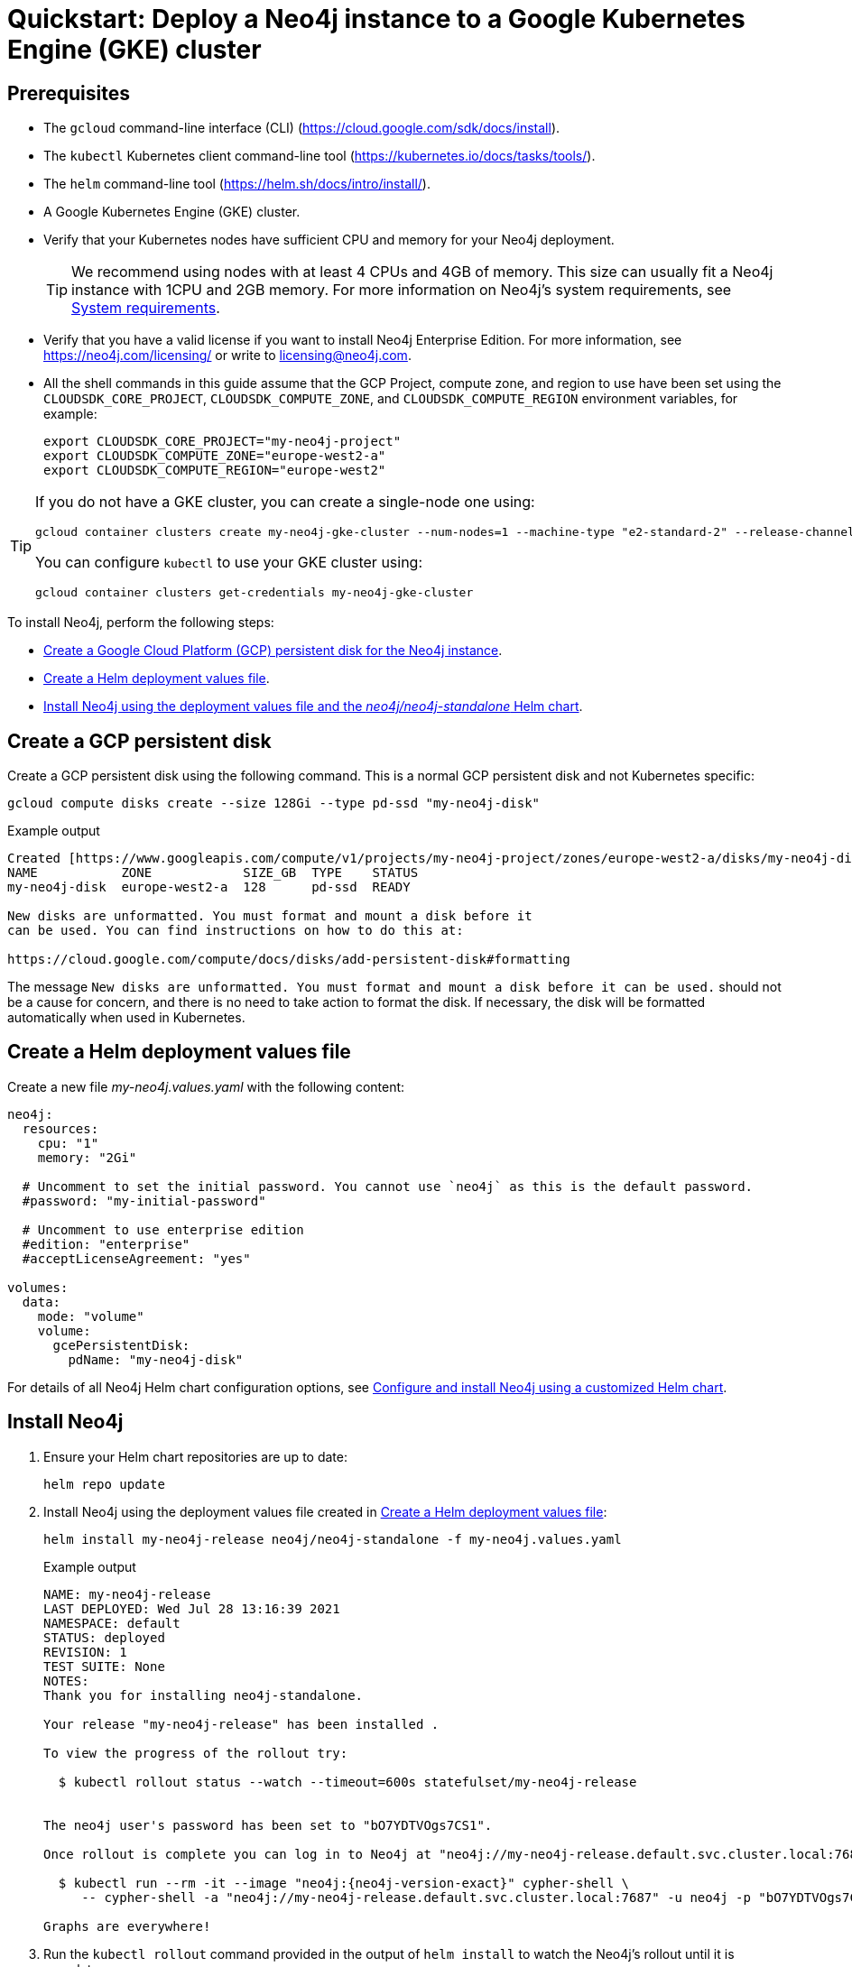 :description: A quick start guide for deploying a Neo4j instance to a Google Kubernetes Engine (GKE) cluster using Neo4j Helm charts.
[[quickstart-gcp-gke]]
= Quickstart: Deploy a Neo4j instance to a Google Kubernetes Engine (GKE) cluster
:description: A quick start guide for deploying a Neo4j instance to a Google Kubernetes Engine (GKE) cluster using Neo4j Helm charts. 

[[gke-prerequisites]]
== Prerequisites

* The `gcloud` command-line interface (CLI) (https://cloud.google.com/sdk/docs/install).
* The `kubectl` Kubernetes client command-line tool (https://kubernetes.io/docs/tasks/tools/).
* The `helm` command-line tool (https://helm.sh/docs/intro/install/).
* A Google Kubernetes Engine (GKE) cluster.
* Verify that your Kubernetes nodes have sufficient CPU and memory for your Neo4j deployment.
+
[TIP]
====
We recommend using nodes with at least 4 CPUs and 4GB of memory.
This size can usually fit a Neo4j instance with 1CPU and 2GB memory.
For more information on Neo4j's system requirements, see xref:installation/requirements.adoc[System requirements].
====
* Verify that you have a valid license if you want to install Neo4j Enterprise Edition.
For more information, see https://neo4j.com/licensing/ or write to licensing@neo4j.com.
* All the shell commands in this guide assume that the GCP Project, compute zone, and region to use have been set using the `CLOUDSDK_CORE_PROJECT`, `CLOUDSDK_COMPUTE_ZONE`, and `CLOUDSDK_COMPUTE_REGION` environment variables, for example:
+
[source, shell]
----
export CLOUDSDK_CORE_PROJECT="my-neo4j-project"
export CLOUDSDK_COMPUTE_ZONE="europe-west2-a"
export CLOUDSDK_COMPUTE_REGION="europe-west2"
----


[TIP]
====
If you do not have a GKE cluster, you can create a single-node one using:

[source, shell]
----
gcloud container clusters create my-neo4j-gke-cluster --num-nodes=1 --machine-type "e2-standard-2" --release-channel "stable"
----

You can configure `kubectl` to use your GKE cluster using:

[source, shell]
----
gcloud container clusters get-credentials my-neo4j-gke-cluster
----
====

[[gke-quickstart-overview]]

To install Neo4j, perform the following steps:

* xref:kubernetes/quickstart-gke.adoc#gke-persistent-disk[Create a Google Cloud Platform (GCP) persistent disk for the Neo4j instance].
* xref:kubernetes/quickstart-gke.adoc#gke-values-file[Create a Helm deployment values file].
* xref:kubernetes/quickstart-gke.adoc#gke-install-helm[Install Neo4j using the deployment values file and the _neo4j/neo4j-standalone_ Helm chart].


[[gke-persistent-disk]]
== Create a GCP persistent disk

Create a GCP persistent disk using the following command.
This is a normal GCP persistent disk and not Kubernetes specific:

[source, shell]
----
gcloud compute disks create --size 128Gi --type pd-ssd "my-neo4j-disk"
----

.Example output
[source, role=noheader]
----
Created [https://www.googleapis.com/compute/v1/projects/my-neo4j-project/zones/europe-west2-a/disks/my-neo4j-disk].
NAME           ZONE            SIZE_GB  TYPE    STATUS
my-neo4j-disk  europe-west2-a  128      pd-ssd  READY

New disks are unformatted. You must format and mount a disk before it
can be used. You can find instructions on how to do this at:

https://cloud.google.com/compute/docs/disks/add-persistent-disk#formatting
----

The message `New disks are unformatted. You must format and mount a disk before it can be used.` should not be a cause for concern, and there is no need to take action to format the disk.
If necessary, the disk will be formatted automatically when used in Kubernetes.


[[gke-values-file]]
== Create a Helm deployment values file

Create a new file _my-neo4j.values.yaml_ with the following content:

[source, yaml]
----
neo4j:
  resources:
    cpu: "1"
    memory: "2Gi"

  # Uncomment to set the initial password. You cannot use `neo4j` as this is the default password.
  #password: "my-initial-password"

  # Uncomment to use enterprise edition
  #edition: "enterprise"
  #acceptLicenseAgreement: "yes"

volumes:
  data:
    mode: "volume"
    volume:
      gcePersistentDisk:
        pdName: "my-neo4j-disk"

----

For details of all Neo4j Helm chart configuration options, see xref:kubernetes/configuration.adoc[Configure and install Neo4j using a customized Helm chart].

[[gke-install-helm]]
== Install Neo4j

. Ensure your Helm chart repositories are up to date:
+
[source, shell]
----
helm repo update
----
+
. Install Neo4j using the deployment values file created in xref:kubernetes/quickstart-gke.adoc#gke-values-file[Create a Helm deployment values file]:
+
[source, shell, subs="attributes"]
----
helm install my-neo4j-release neo4j/neo4j-standalone -f my-neo4j.values.yaml
----
+
.Example output
[source, role=noheader, subs="attributes"]
----
NAME: my-neo4j-release
LAST DEPLOYED: Wed Jul 28 13:16:39 2021
NAMESPACE: default
STATUS: deployed
REVISION: 1
TEST SUITE: None
NOTES:
Thank you for installing neo4j-standalone.

Your release "my-neo4j-release" has been installed .

To view the progress of the rollout try:

  $ kubectl rollout status --watch --timeout=600s statefulset/my-neo4j-release


The neo4j user's password has been set to "bO7YDTVOgs7CS1".

Once rollout is complete you can log in to Neo4j at "neo4j://my-neo4j-release.default.svc.cluster.local:7687". Try:

  $ kubectl run --rm -it --image "neo4j:{neo4j-version-exact}" cypher-shell \
     -- cypher-shell -a "neo4j://my-neo4j-release.default.svc.cluster.local:7687" -u neo4j -p "bO7YDTVOgs7CS1"

Graphs are everywhere!
----
+
. Run the `kubectl rollout` command provided in the output of `helm install` to watch the Neo4j's rollout until it is complete.
+
[source, shell]
----
kubectl rollout status --watch --timeout=600s statefulset/my-neo4j-release
----
+
[NOTE]
====
Since you have not passed a password for the `neo4j` user, the Neo4j Helm chart has set an automatically generated one.
You can find it in the Helm install output.
Please make a note of it.
====

[[gke-verify-install]]
== Verify the installation

. Check that the `statefulset` is OK.
Initially it will not be ready but just check there is something there.
+
[source, shell]
----
kubectl --namespace default get statefulsets
----
+
[source, role=noheader]
----
NAME               READY   AGE
my-neo4j-release   1/1     2m11s
----
+
. Check that the pod is `Running`:
+
[source, shell]
----
kubectl --namespace default get pods
----
+
[source, role=noheader]
----
NAME                 READY   STATUS    RESTARTS   AGE
my-neo4j-release-0   1/1     Running   0          16m
----
+
. Check that the pod logs look OK:
+
[source, shell]
----
kubectl --namespace default exec my-neo4j-release-0 -- tail -n50 /logs/neo4j.log
----
+
[source, role=noheader, subs="attributes"]
----
2021-07-28 12:45:50.267+0000 INFO  Command expansion is explicitly enabled for configuration
2021-07-28 12:45:50.280+0000 INFO  Starting...
2021-07-28 12:45:55.680+0000 INFO  ======== Neo4j {neo4j-version-exact} ========
2021-07-28 12:46:00.006+0000 INFO  Bolt enabled on [0:0:0:0:0:0:0:0%0]:7687.
2021-07-28 12:46:02.476+0000 INFO  Remote interface available at http://localhost:7474/
2021-07-28 12:46:02.478+0000 INFO  Started.
----
+
. Check that the services look OK:
+
[source, shell]
----
kubectl get services --namespace default
----
+
[source, role=noheader]
----
NAME                     TYPE           CLUSTER-IP      EXTERNAL-IP    PORT(S)                                        AGE
kubernetes               ClusterIP      10.112.0.1      <none>         443/TCP                                        28h
my-neo4j-release         ClusterIP      10.112.10.159   <none>         7687/TCP,7474/TCP,7473/TCP                     41m
my-neo4j-release-admin   ClusterIP      10.112.4.73     <none>         6362/TCP,7687/TCP,7474/TCP,7473/TCP            41m
my-neo4j-release-neo4j   LoadBalancer   10.112.6.75     34.140.48.23   7474:31420/TCP,7473:31591/TCP,7687:31650/TCP   41m
----
+
. In a web browser, open the Neo4j Browser at _http://<EXTERNAL-IP>:7474/browser_.
. Use the automatically generated password (as printed in the output of the `helm install` command) or the one you have configured in the _my-neo4j.values.yaml_ file.

[[gke-uninstall-cleanup]]
== Uninstall Neo4j and clean up the created resources

[[gke-uninstall]]
=== Uninstall Neo4j Helm deployment

Uninstall the Neo4j Helm deployment.

[source, shell]
----
helm uninstall my-neo4j-release
----

.Example output
[source, role=noheader]
----
release "my-neo4j-release" uninstalled
----

Uninstalling the Helm release does not remove the GCP persistent disk, nor does it remove the data it contains.

[source, shell]
----
gcloud compute disks describe "my-neo4j-disk"
----

.Example output
[source, role=noheader]
----
creationTimestamp: '2021-07-28T04:54:59.385-07:00'
id: '756334900703722364'
kind: compute#disk
labelFingerprint: 42WmSpB8rSM=
lastAttachTimestamp: '2021-07-28T05:45:03.723-07:00'
lastDetachTimestamp: '2021-07-28T06:00:18.793-07:00'
name: my-neo4j-disk
physicalBlockSizeBytes: '4096'
selfLink: https://www.googleapis.com/compute/v1/projects/my-neo4j-project/zones/europe-west2-a/disks/my-neo4j-disk
sizeGb: '128'
status: READY
type: https://www.googleapis.com/compute/v1/projects/my-neo4j-project/zones/europe-west2-a/diskTypes/pd-ssd
zone: https://www.googleapis.com/compute/v1/projects/my-neo4j-project/zones/europe-west2-a
----

[NOTE]
====
If you re-create Neo4j with the same settings, it will pick up the same disk again, and all the data will still be on it.

Even if the GKE cluster is deleted, the persistent disk with the Neo4j data will still exist.
====

[[gke-cleanup]]
=== Fully remove all the data and resources

After uninstalling the helm deployment, the only remaining step is to delete the GCP persistent disk.

. Delete the GCP persistent disk:
+
[source, shell]
----
gcloud compute disks delete my-neo4j-disk
----
+
.Example output
[source, role=noheader]
----
The following disks will be deleted:
 - [my-neo4j-disk] in [europe-west2-a]
Do you want to continue (Y/n)?  y
Deleted [https://www.googleapis.com/compute/v1/projects/my-neo4j-project/zones/europe-west2-a/disks/my-neo4j-disk].
----
+
[TIP]
====
If you want to delete the entire GKE Kubernetes cluster, run:

[source, shell]
----
gcloud container clusters delete my-neo4j-gke-cluster
----
====
